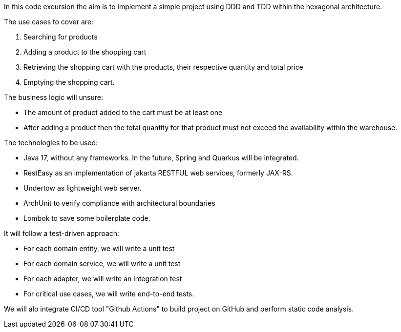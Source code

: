 In this code excursion the aim is to implement a simple project using DDD and TDD within the hexagonal architecture.

The use cases to cover are:

1. Searching for products
2. Adding a product to the shopping cart
3. Retrieving the shopping cart with the products, their respective quantity and total price
4. Emptying the shopping cart.

The business logic will unsure:

* The amount of product added to the cart must be at least one
* After adding a product then the total quantity for that product must not exceed the availability within the warehouse.

The technologies to be used:

* Java 17, without any frameworks.  In the future, Spring and Quarkus will be integrated.
* RestEasy as an implementation of jakarta RESTFUL web services, formerly JAX-RS.
* Undertow as lightweight web server.
* ArchUnit to verify compliance with architectural boundaries
* Lombok to save some boilerplate code.

It will follow a test-driven approach:

* For each domain entity, we will write a unit test
* For each domain service, we will write a unit test
* For each adapter, we will write an integration test
* For critical use cases, we will write end-to-end tests.

We will alo integrate CI/CD tool "Github Actions" to build project on GitHub and perform static code analysis.